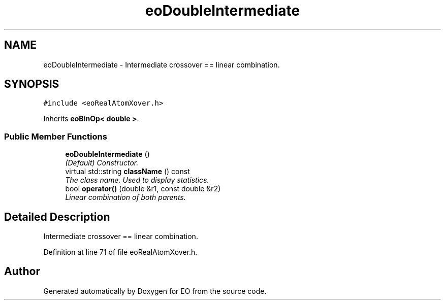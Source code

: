 .TH "eoDoubleIntermediate" 3 "19 Oct 2006" "Version 0.9.4-cvs" "EO" \" -*- nroff -*-
.ad l
.nh
.SH NAME
eoDoubleIntermediate \- Intermediate crossover == linear combination.  

.PP
.SH SYNOPSIS
.br
.PP
\fC#include <eoRealAtomXover.h>\fP
.PP
Inherits \fBeoBinOp< double >\fP.
.PP
.SS "Public Member Functions"

.in +1c
.ti -1c
.RI "\fBeoDoubleIntermediate\fP ()"
.br
.RI "\fI(Default) Constructor. \fP"
.ti -1c
.RI "virtual std::string \fBclassName\fP () const "
.br
.RI "\fIThe class name. Used to display statistics. \fP"
.ti -1c
.RI "bool \fBoperator()\fP (double &r1, const double &r2)"
.br
.RI "\fILinear combination of both parents. \fP"
.in -1c
.SH "Detailed Description"
.PP 
Intermediate crossover == linear combination. 
.PP
Definition at line 71 of file eoRealAtomXover.h.

.SH "Author"
.PP 
Generated automatically by Doxygen for EO from the source code.
